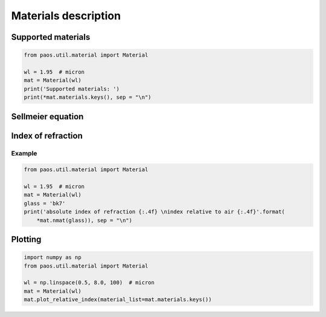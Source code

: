 .. _Materials description:

=======================
Materials description
=======================


Supported materials
-------------------------

.. code-block:: python

        from paos.util.material import Material

        wl = 1.95  # micron
        mat = Material(wl)
        print('Supported materials: ')
        print(*mat.materials.keys(), sep = "\n")

Sellmeier equation
---------------------

Index of refraction
----------------------------

Example
^^^^^^^^^^^^^^^^^^^^^^^^^^^^^^^^

.. code-block:: python

        from paos.util.material import Material

        wl = 1.95  # micron
        mat = Material(wl)
        glass = 'bk7'
        print('absolute index of refraction {:.4f} \nindex relative to air {:.4f}'.format(
            *mat.nmat(glass)), sep = "\n")

Plotting
---------------


.. code-block:: python

        import numpy as np
        from paos.util.material import Material

        wl = np.linspace(0.5, 8.0, 100)  # micron
        mat = Material(wl)
        mat.plot_relative_index(material_list=mat.materials.keys())

.. image:: mat.png
   :width: 600
   :align: center